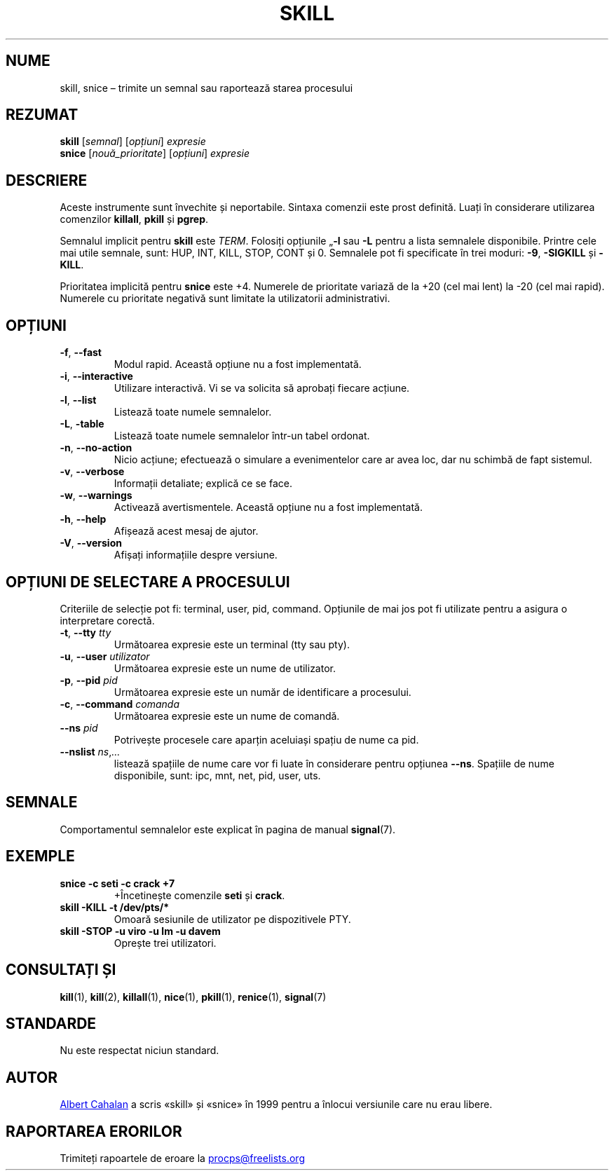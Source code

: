 .\"
.\" Copyright (c) 2011-2023 Craig Small <csmall@dropbear.xyz>
.\" Copyright (c) 2011-2012 Sami Kerola <kerolasa@iki.fi>
.\" Copyright (c) 2002-2006 Albert Cahalan
.\"
.\" This program is free software; you can redistribute it and/or modify
.\" it under the terms of the GNU General Public License as published by
.\" the Free Software Foundation; either version 2 of the License, or
.\" (at your option) any later version.
.\"
.\"
.\"*******************************************************************
.\"
.\" This file was generated with po4a. Translate the source file.
.\"
.\"*******************************************************************
.TH SKILL 1 19.08.2023 procps\-ng "Comenzi utilizator"
.SH NUME
skill, snice – trimite un semnal sau raportează starea procesului
.SH REZUMAT
\fBskill\fP [\fIsemnal\fP] [\fIopțiuni\fP] \fIexpresie\fP
.br
\fBsnice\fP [\fInouă_prioritate\fP] [\fIopțiuni\fP] \fIexpresie\fP
.SH DESCRIERE
Aceste instrumente sunt învechite și neportabile.  Sintaxa comenzii este
prost definită.  Luați în considerare utilizarea comenzilor \fBkillall\fP,
\fBpkill\fP și \fBpgrep\fP.
.PP
Semnalul implicit pentru \fBskill\fP este \fITERM\fP. Folosiți opțiunile „\fB\-l\fP
sau \fB\-L\fP pentru a lista semnalele disponibile.  Printre cele mai utile
semnale, sunt: HUP, INT, KILL, STOP, CONT și 0.  Semnalele pot fi
specificate în trei moduri: \fB\-9\fP, \fB\-SIGKILL\fP și \fB\-KILL\fP.
.PP
Prioritatea implicită pentru \fBsnice\fP este +4.  Numerele de prioritate
variază de la +20 (cel mai lent) la \-20 (cel mai rapid).  Numerele cu
prioritate negativă sunt limitate la utilizatorii administrativi.
.SH OPȚIUNI
.TP 
\fB\-f\fP, \fB\-\-fast\fP
Modul rapid.  Această opțiune nu a fost implementată.
.TP 
\fB\-i\fP, \fB\-\-interactive\fP
Utilizare interactivă.  Vi se va solicita să aprobați fiecare acțiune.
.TP 
\fB\-l\fP, \fB\-\-list\fP
Listează toate numele semnalelor.
.TP 
\fB\-L\fP, \fB\-table\fP
Listează toate numele semnalelor într\-un tabel ordonat.
.TP 
\fB\-n\fP, \fB\-\-no\-action\fP
Nicio acțiune; efectuează o simulare a evenimentelor care ar avea loc, dar
nu schimbă de fapt sistemul.
.TP 
\fB\-v\fP, \fB\-\-verbose\fP
Informații detaliate; explică ce se face.
.TP 
\fB\-w\fP, \fB\-\-warnings\fP
Activează avertismentele. Această opțiune nu a fost implementată.
.TP 
\fB\-h\fP, \fB\-\-help\fP
Afișează acest mesaj de ajutor.
.TP 
\fB\-V\fP, \fB\-\-version\fP
Afișați informațiile despre versiune.
.PD
.SH "OPȚIUNI DE SELECTARE A PROCESULUI"
Criteriile de selecție pot fi: terminal, user, pid, command.  Opțiunile de
mai jos pot fi utilizate pentru a asigura o interpretare corectă.
.TP 
\fB\-t\fP, \fB\-\-tty\fP \fItty\fP
Următoarea expresie este un terminal (tty sau pty).
.TP 
\fB\-u\fP, \fB\-\-user\fP \fIutilizator\fP
Următoarea expresie este un nume de utilizator.
.TP 
\fB\-p\fP, \fB\-\-pid\fP \fIpid\fP
Următoarea expresie este un număr de identificare a procesului.
.TP 
\fB\-c\fP, \fB\-\-command\fP \fIcomanda\fP
Următoarea expresie este un nume de comandă.
.TP 
\fB\-\-ns\fP \fIpid\fP
Potrivește procesele care aparțin aceluiași spațiu de nume ca pid.
.TP 
\fB\-\-nslist \fP\fIns\/\fP,\,\fI...\/\fP
listează spațiile de nume care vor fi luate în considerare pentru opțiunea
\fB\-\-ns\fP.  Spațiile de nume disponibile, sunt: ipc, mnt, net, pid, user, uts.
.PD
.SH SEMNALE
Comportamentul semnalelor este explicat în pagina de manual \fBsignal\fP(7).
.SH EXEMPLE
.TP 
\fBsnice \-c seti \-c crack +7\fP
+Încetinește comenzile \fBseti\fP și \fBcrack\fP.
.TP 
\fBskill \-KILL \-t /dev/pts/*\fP
Omoară sesiunile de utilizator pe dispozitivele PTY.
.TP 
\fBskill \-STOP \-u viro \-u lm \-u davem\fP
Oprește trei utilizatori.
.SH "CONSULTAȚI ȘI"
\fBkill\fP(1), \fBkill\fP(2), \fBkillall\fP(1), \fBnice\fP(1), \fBpkill\fP(1),
\fBrenice\fP(1), \fBsignal\fP(7)
.SH STANDARDE
Nu este respectat niciun standard.
.SH AUTOR
.MT albert@users.sf.net
Albert Cahalan
.ME
a scris «skill» și «snice»
în 1999 pentru a înlocui versiunile care nu erau libere.
.SH "RAPORTAREA ERORILOR"
Trimiteți rapoartele de eroare la
.UR procps@freelists.org
.UE
